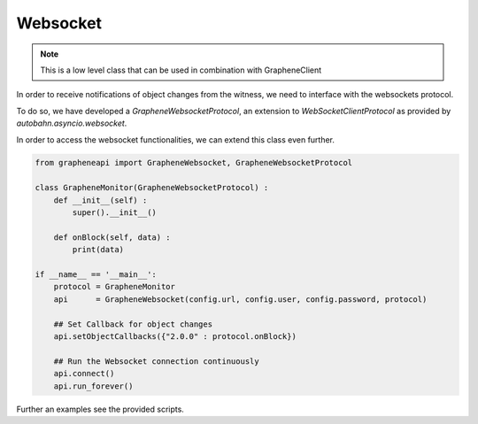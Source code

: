 *********
Websocket
*********

.. note:: This is a low level class that can be used in combination with
          GrapheneClient

In order to receive notifications of object changes from the witness, we need
to interface with the websockets protocol.

To do so, we have developed a `GrapheneWebsocketProtocol`, an extension to
`WebSocketClientProtocol` as provided by `autobahn.asyncio.websocket`.

In order to access the websocket functionalities, we can extend this class even
further. 

.. code-block:: python

    from grapheneapi import GrapheneWebsocket, GrapheneWebsocketProtocol

    class GrapheneMonitor(GrapheneWebsocketProtocol) :
        def __init__(self) :
            super().__init__()

        def onBlock(self, data) :
            print(data)

    if __name__ == '__main__':
        protocol = GrapheneMonitor
        api      = GrapheneWebsocket(config.url, config.user, config.password, protocol)

        ## Set Callback for object changes
        api.setObjectCallbacks({"2.0.0" : protocol.onBlock})

        ## Run the Websocket connection continuously
        api.connect()
        api.run_forever()

Further an examples see the provided scripts.
